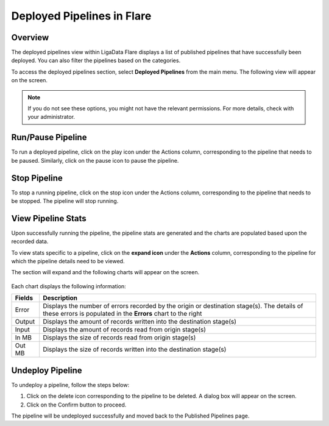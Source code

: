 .. _deployedpipeline:

Deployed Pipelines in Flare
*******************************

Overview
================

The deployed pipelines view within LigaData Flare displays a list of published pipelines that have successfully been deployed. You can also filter the pipelines based on the categories.

To access the deployed pipelines section, select **Deployed Pipelines** from the main menu. The following view will appear on the screen.

.. figure::  deployed.png
    :align:   center 

.. Note::
    If you do not see these options, you might not have the relevant permissions. For more details, check with your administrator.


Run/Pause Pipeline
=========================

To run a deployed pipeline, click on the play icon under the Actions column, corresponding to the pipeline that needs to be paused. Similarly, click on the pause icon to pause the pipeline.

Stop Pipeline
==================

To stop a running pipeline, click on the stop icon under the Actions column, corresponding to the pipeline that needs to be stopped. The pipeline will stop running.

.. _viewpipeline:

View Pipeline Stats
========================

Upon successfully running the pipeline, the pipeline stats are generated and the charts are populated based upon the recorded data.

To view stats specific to a pipeline, click on the **expand icon** under the **Actions** column, corresponding to the pipeline for which the pipeline details need to be viewed.

The section will expand and the following charts will appear on the screen.

.. figure::  stats.png
    :align:   center 

Each chart displays the following information:

+----------+-------------------------------------------------------------------------------------------------------------------------------------------------------------+
| Fields   | Description                                                                                                                                                 | 
+==========+=============================================================================================================================================================+
| Error    | Displays the number of errors recorded by the origin or destination stage(s). The details of these errors is populated in the **Errors** chart to the right |
+----------+-------------------------------------------------------------------------------------------------------------------------------------------------------------+
| Output   | Displays the amount of records written into the destination stage(s)                                                                                        |
+----------+-------------------------------------------------------------------------------------------------------------------------------------------------------------+
| Input    | Displays the amount of records read from origin stage(s)                                                                                                    |
+----------+-------------------------------------------------------------------------------------------------------------------------------------------------------------+
| In MB    | Displays the size of records read from origin stage(s)                                                                                                      |
+----------+-------------------------------------------------------------------------------------------------------------------------------------------------------------+
| Out MB   | Displays the size of records written into the destination stage(s)                                                                                          |
+----------+-------------------------------------------------------------------------------------------------------------------------------------------------------------+

Undeploy Pipeline
======================

To undeploy a pipeline, follow the steps below:

1. Click on the delete icon corresponding to the pipeline to be deleted. A dialog box will appear on the screen. 

2. Click on the Confirm button to proceed.

The pipeline will be undeployed successfully and moved back to the Published Pipelines page.

 